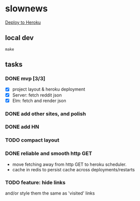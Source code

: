 * slownews

#+CAPTION: Deploy
[[https://heroku.com/deploy][Deploy to Heroku]]

** local dev

#+BEGIN_SRC shell
  make 
#+END_SRC

** tasks
*** DONE mvp [3/3]
CLOSED: [2015-09-05 Sat 22:40]
+ [X] project layout & heroku deployment
+ [X] Server: fetch reddit json
+ [X] Elm: fetch and render json
*** DONE add other sites, and polish
CLOSED: [2015-09-05 Sat 22:40]
*** DONE add HN
CLOSED: [2015-09-06 Sun 16:51]
*** TODO compact layout
*** DONE reliable and smooth http GET
CLOSED: [2015-10-10 Sat 16:51]
- move fetching away from http GET to heroku scheduler.
- cache in redis to persist cache across deployments/restarts
*** TODO feature: hide links
and/or style them the same as 'visited' links
